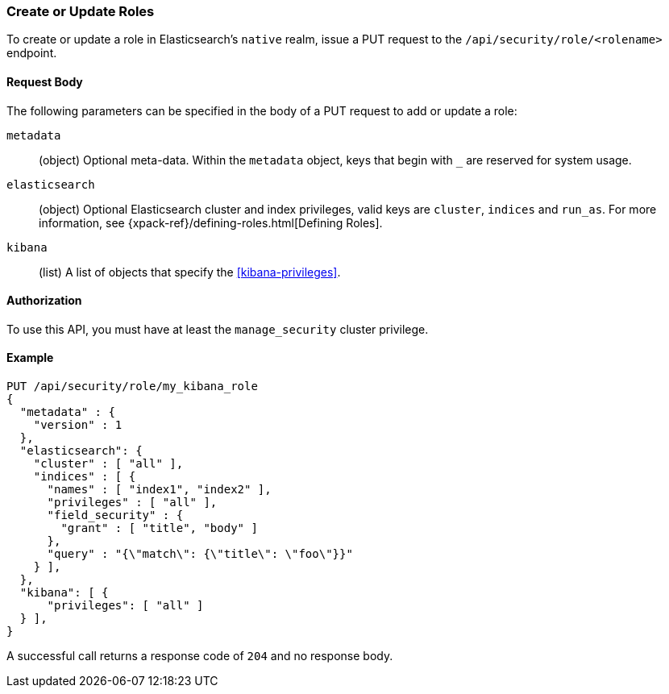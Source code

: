 [[role-management-api-put]]
=== Create or Update Roles

To create or update a role in Elasticsearch's `native` realm, issue a PUT request to the 
`/api/security/role/<rolename>` endpoint.

==== Request Body

The following parameters can be specified in the body of a PUT request to add or update a role:

`metadata`:: (object) Optional meta-data. Within the `metadata` object, keys
that begin with `_` are reserved for system usage.

`elasticsearch`:: (object) Optional Elasticsearch cluster and index privileges, valid keys are 
`cluster`, `indices` and `run_as`. For more information, see {xpack-ref}/defining-roles.html[Defining Roles].

`kibana`:: (list) A list of objects that specify the <<kibana-privileges>>.

==== Authorization

To use this API, you must have at least the `manage_security` cluster privilege.

==== Example

[source,js]
--------------------------------------------------
PUT /api/security/role/my_kibana_role
{
  "metadata" : {
    "version" : 1
  },
  "elasticsearch": {
    "cluster" : [ "all" ],
    "indices" : [ {
      "names" : [ "index1", "index2" ],
      "privileges" : [ "all" ],
      "field_security" : {
        "grant" : [ "title", "body" ]
      },
      "query" : "{\"match\": {\"title\": \"foo\"}}"
    } ],
  },
  "kibana": [ {
      "privileges": [ "all" ]
  } ],
}
--------------------------------------------------
// KIBANA

A successful call returns a response code of `204` and no response body.
